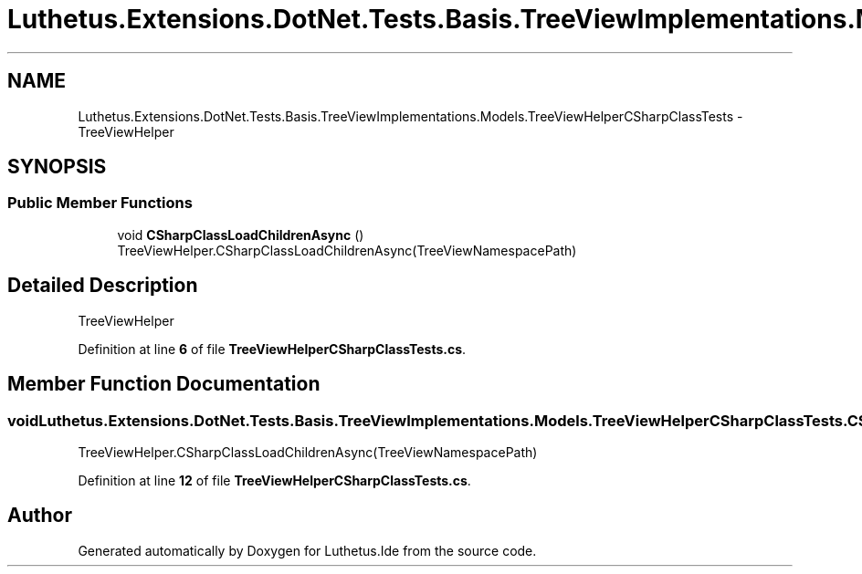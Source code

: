 .TH "Luthetus.Extensions.DotNet.Tests.Basis.TreeViewImplementations.Models.TreeViewHelperCSharpClassTests" 3 "Version 1.0.0" "Luthetus.Ide" \" -*- nroff -*-
.ad l
.nh
.SH NAME
Luthetus.Extensions.DotNet.Tests.Basis.TreeViewImplementations.Models.TreeViewHelperCSharpClassTests \- TreeViewHelper  

.SH SYNOPSIS
.br
.PP
.SS "Public Member Functions"

.in +1c
.ti -1c
.RI "void \fBCSharpClassLoadChildrenAsync\fP ()"
.br
.RI "TreeViewHelper\&.CSharpClassLoadChildrenAsync(TreeViewNamespacePath) "
.in -1c
.SH "Detailed Description"
.PP 
TreeViewHelper 
.PP
Definition at line \fB6\fP of file \fBTreeViewHelperCSharpClassTests\&.cs\fP\&.
.SH "Member Function Documentation"
.PP 
.SS "void Luthetus\&.Extensions\&.DotNet\&.Tests\&.Basis\&.TreeViewImplementations\&.Models\&.TreeViewHelperCSharpClassTests\&.CSharpClassLoadChildrenAsync ()"

.PP
TreeViewHelper\&.CSharpClassLoadChildrenAsync(TreeViewNamespacePath) 
.PP
Definition at line \fB12\fP of file \fBTreeViewHelperCSharpClassTests\&.cs\fP\&.

.SH "Author"
.PP 
Generated automatically by Doxygen for Luthetus\&.Ide from the source code\&.
